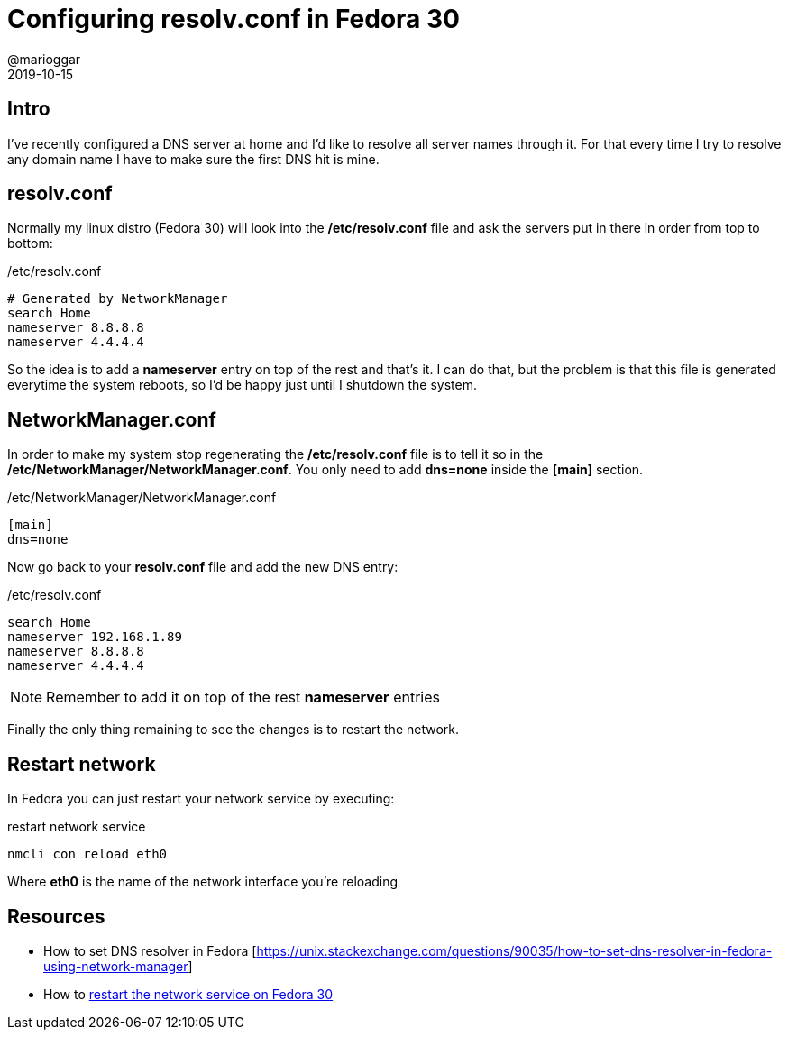 = Configuring resolv.conf in Fedora 30
@marioggar
2019-10-15
:jbake-type: post
:jbake-status: published
:jbake-tags: devops, fedora
:sources: ../../../../../../../sources/2019/10/fedora_set_nameserver
:idprefix:
:summary: How to configure nameservers in Fedora 
:summary_image: devops.png

== Intro

I've recently configured a DNS server at home and I'd like to
resolve all server names through it. For that every time
I try to resolve any domain name I have to make sure the 
first DNS hit is mine.

== resolv.conf

Normally my linux distro (Fedora 30) will look into the 
**/etc/resolv.conf** file and ask the servers put in there
in order from top to bottom:

[source, shell]
./etc/resolv.conf
----
# Generated by NetworkManager
search Home
nameserver 8.8.8.8
nameserver 4.4.4.4
----

So the idea is to add a **nameserver** entry on top of
the rest and that's it. I can do that, but the problem
is that this file is generated everytime the system
reboots, so I'd be happy just until I shutdown the
system.

== NetworkManager.conf

In order to make my system stop regenerating the
**/etc/resolv.conf** file is to tell it so in the
**/etc/NetworkManager/NetworkManager.conf**. You
only need to add **dns=none** inside the **[main]**
section.

[source, shell]
./etc/NetworkManager/NetworkManager.conf
----
[main]
dns=none
----

Now go back to your **resolv.conf** file and
add the new DNS entry:

[source, shell]
./etc/resolv.conf
----
search Home
nameserver 192.168.1.89
nameserver 8.8.8.8
nameserver 4.4.4.4
----

NOTE: Remember to add it on top of the rest **nameserver**
entries

Finally the only thing remaining to see the 
changes is to restart the network.

== Restart network

In Fedora you can just restart your network service by executing:

[source, shell]
.restart network service
----
nmcli con reload eth0
----

Where **eth0** is the name of the network interface you're
reloading

== Resources

- How to set DNS resolver in Fedora [https://unix.stackexchange.com/questions/90035/how-to-set-dns-resolver-in-fedora-using-network-manager]
- How to https://serverfault.com/questions/982376/how-do-you-restart-the-network-service-on-fedora-30[restart the network service on Fedora 30]
